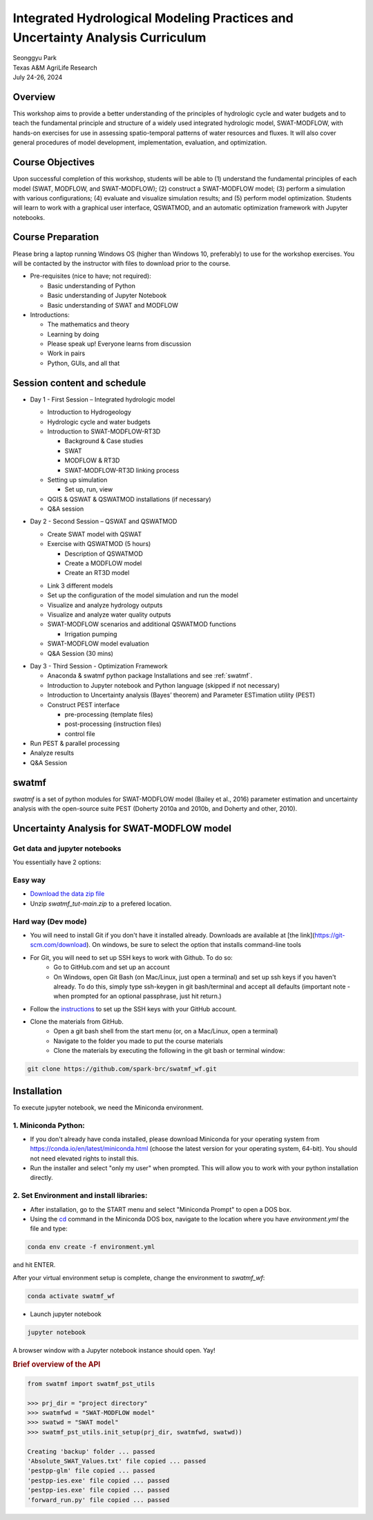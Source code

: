 ==============================================================================
Integrated Hydrological Modeling Practices and Uncertainty Analysis Curriculum
==============================================================================

| Seonggyu Park
| Texas A&M AgriLife Research
| July 24-26, 2024


Overview
========
This workshop aims to provide a better understanding of the principles of hydrologic cycle and water budgets and to teach the fundamental principle and structure of a widely used integrated hydrologic model, SWAT-MODFLOW, with hands-on exercises for use in assessing spatio-temporal patterns of water resources and fluxes. It will also cover general procedures of model development, implementation, evaluation, and optimization.

Course Objectives
=================
Upon successful completion of this workshop, students will be able to (1) understand the fundamental principles of each model (SWAT, MODFLOW, and SWAT-MODFLOW); (2) construct a SWAT-MODFLOW model; (3) perform a simulation with various configurations; (4) evaluate and visualize simulation results; and (5) perform model optimization. Students will learn to work with a graphical user interface, QSWATMOD, and an automatic optimization framework with Jupyter notebooks.

Course Preparation
==================
Please bring a laptop running Windows OS (higher than Windows 10, preferably) to use for the workshop exercises. You will be contacted by the instructor with files to download prior to the course.

* Pre-requisites (nice to have; not required):

  * Basic understanding of Python
  * Basic understanding of Jupyter Notebook 
  * Basic understanding of SWAT and MODFLOW

* Introductions:

  * The mathematics and theory
  * Learning by doing
  * Please speak up! Everyone learns from discussion
  * Work in pairs
  * Python, GUIs, and all that

Session content and schedule
============================
* Day 1 - First Session – Integrated hydrologic model

  * Introduction to Hydrogeology
  * Hydrologic cycle and water budgets
  * Introduction to SWAT-MODFLOW-RT3D

    * Background & Case studies
    * SWAT
    * MODFLOW & RT3D
    * SWAT-MODFLOW-RT3D linking process 

  * Setting up simulation

    * Set up, run, view 

  * QGIS & QSWAT & QSWATMOD installations (if necessary)
  * Q&A session

* Day 2 - Second Session – QSWAT and QSWATMOD

  * Create SWAT model with QSWAT
  * Exercise with QSWATMOD (5 hours)

    - Description of QSWATMOD
    - Create a MODFLOW model
    - Create an RT3D model

  - Link 3 different models
  - Set up the configuration of the model simulation and run the model
  - Visualize and analyze hydrology outputs
  - Visualize and analyze water quality outputs
  - SWAT-MODFLOW scenarios and additional QSWATMOD functions

    - Irrigation pumping

  - SWAT-MODFLOW model evaluation
  - Q&A Session (30 mins)

- Day 3 - Third Session - Optimization Framework

  - Anaconda & swatmf python package Installations and see :ref:`swatmf`.
  - Introduction to Jupyter notebook and Python language (skipped if not necessary)
  - Introduction to Uncertainty analysis (Bayes’ theorem) and Parameter ESTimation utility (PEST)
  - Construct PEST interface

    - pre-processing (template files)
    - post-processing (instruction files)
    - control file

- Run PEST & parallel processing
- Analyze results
- Q&A Session


swatmf
======

.. image:: https://img.shields.io/pypi/v/swatmf?color=blue
   :target: https://pypi.python.org/pypi/swatmf
   :alt: PyPI Version
.. image:: https://img.shields.io/pypi/l/swatmf
   :target: https://opensource.org/licenses/BSD-3-Clause
   :alt: PyPI - License
.. image:: https://zenodo.org/badge/304147230.svg
   :target: https://zenodo.org/badge/latestdoi/304147230



`swatmf` is a set of python modules for SWAT-MODFLOW model (Bailey et al., 2016) parameter estimation and uncertainty analysis with the open-source suite PEST (Doherty 2010a and 2010b, and Doherty and other, 2010).

Uncertainty Analysis for SWAT-MODFLOW model
===========================================


Get data and jupyter notebooks
------------------------------

You essentially have 2 options:

Easy way
--------

- `Download the data zip file <https://github.com/spark-brc/swatmf_wf/archive/refs/heads/main.zip>`_
- Unzip `swatmf_tut-main.zip` to a prefered location.


Hard way (Dev mode)
-------------------

- You will need to install Git if you don't have it installed already. Downloads are available at [the link](https://git-scm.com/download). On windows, be sure to select the option that installs command-line tools  
- For Git, you will need to set up SSH keys to work with Github. To do so:
    - Go to GitHub.com and set up an account
    - On Windows, open Git Bash (on Mac/Linux, just open a terminal) and set up ssh keys if you haven't already. To do this, simply type ssh-keygen in git bash/terminal and accept all defaults (important note - when prompted for an optional passphrase, just hit return.)  
- Follow the `instructions <https://help.github.com/articles/adding-a-new-ssh-key-to-your-github-account/>`_ to set up the SSH keys with your GitHub account.
- Clone the materials from GitHub.
    - Open a git bash shell from the start menu (or, on a Mac/Linux, open a terminal)
    - Navigate to the folder you made to put the course materials
    - Clone the materials by executing the following in the git bash or terminal window:


.. code-block:: bash

   git clone https://github.com/spark-brc/swatmf_wf.git


Installation
============

To execute jupyter notebook, we need the Miniconda environment.

1. Miniconda Python:
--------------------

- If you don't already have conda installed, please download Miniconda for your operating system from https://conda.io/en/latest/miniconda.html (choose the latest version for your operating system, 64-bit). You should not need elevated rights to install this.
- Run the installer and select "only my user" when prompted. This will allow you to work with your python installation directly.

2. Set Environment and install libraries:
-----------------------------------------

- After installation, go to the START menu and select "Miniconda Prompt" to open a DOS box.
- Using the `cd <https://www.computerhope.com/issues/chusedos.htm>`_ command in the Miniconda DOS box, navigate to the location where you have `environment.yml` the file and type: 

.. code-block:: bash

   conda env create -f environment.yml

and hit ENTER.

After your virtual environment setup is complete, change the environment to `swatmf_wf`:  

.. code-block:: bash

   conda activate swatmf_wf

- Launch jupyter notebook 

.. code-block:: bash

   jupyter notebook


A browser window with a Jupyter notebook instance should open. Yay!


.. rubric:: Brief overview of the API

.. code-block:: python

   from swatmf import swatmf_pst_utils

   >>> prj_dir = "project directory"
   >>> swatmfwd = "SWAT-MODFLOW model"
   >>> swatwd = "SWAT model"
   >>> swatmf_pst_utils.init_setup(prj_dir, swatmfwd, swatwd))

   Creating 'backup' folder ... passed
   'Absolute_SWAT_Values.txt' file copied ... passed
   'pestpp-glm' file copied ... passed
   'pestpp-ies.exe' file copied ... passed
   'pestpp-ies.exe' file copied ... passed
   'forward_run.py' file copied ... passed

